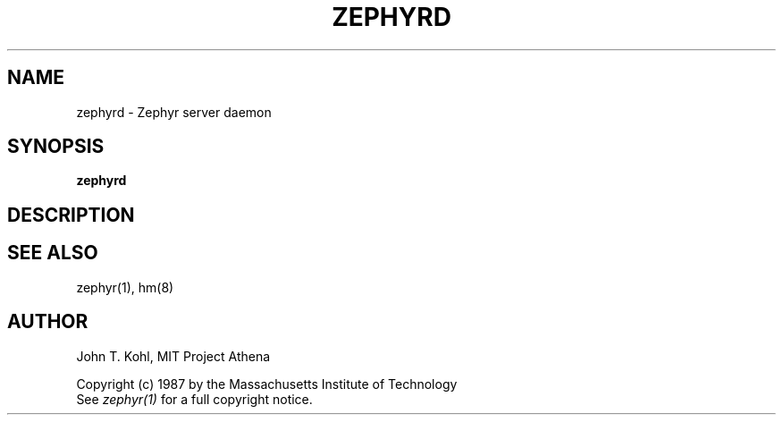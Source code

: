 .\" Copyright 1987 by the Massachusetts Institute of Technology
.\" All rights reserved.  The file /usr/include/zephyr/mit-copyright.h
.\" specifies the terms and conditions for redistribution.
.\"
.\"	@(#)zephyrd.8	6.1 (MIT) 7/9/87
.\"
.TH ZEPHYRD 8 "July 9, 1987"
.SH NAME
zephyrd \- Zephyr server daemon
.SH SYNOPSIS
.B zephyrd
.SH DESCRIPTION
.SH SEE ALSO
zephyr(1), hm(8)
.SH AUTHOR
.PP
John T. Kohl, MIT Project Athena
.sp
Copyright (c) 1987 by the Massachusetts Institute of Technology
.br
See
.I zephyr(1)
for a full copyright notice.
